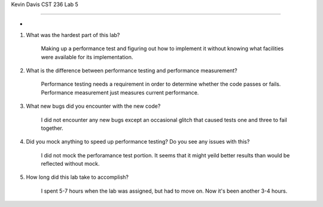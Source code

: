 Kevin Davis CST 236 Lab 5

------------------------

-


#. What was the hardest part of this lab?


	Making up a performance test and figuring out how to implement it without 
	knowing what facilities were available for its implementation.

#. What is the difference between performance testing and performance measurement?


	Performance testing needs a requirement in order to determine whether the 
	code passes or fails. Performance measurement just measures current performance.

#. What new bugs did you encounter with the new code?


	I did not encounter any new bugs except an occasional glitch that caused 
	tests one and three to fail together.

#. Did you mock anything to speed up performance testing? Do you see any issues with this?


	I did not mock the perforamance test portion. It seems that it might yeild better
	results than would be reflected without mock.


#. How long did this lab take to accomplish?

	I spent 5-7 hours when the lab was assigned, but had to move on. Now it's been 
	another 3-4 hours.